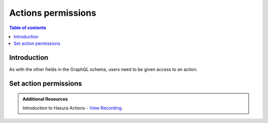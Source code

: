 .. meta::
   :description: Permissions for Hasura actions
   :keywords: hasura, docs, actions, permissions

.. _actions_permissions:

Actions permissions
===================

.. contents:: Table of contents
  :backlinks: none
  :depth: 2
  :local:

Introduction
------------

As with the other fields in the GraphQL schema, users need to be
given access to an action.

Set action permissions
----------------------

.. rst-class:: api_tabs
.. tabs::

  .. tab:: Console

     Head to the ``Actions -> [action-name] -> Permissions`` tab in the
     console.

     .. thumbnail:: /img/graphql/core/actions/actions-permissions.png
        :alt: Console action permission

     Hit ``Save`` to give the role permission to access the action.

  .. tab:: CLI

     Go to ``metadata/actions.yaml`` in the Hasura project directory.

     Update the definition of the ``insertAuthor`` action as:

     .. code-block:: yaml
       :emphasize-lines: 6-8

         - actions
           - name: insertAuthor
             definition:
               kind: synchronous
               handler: '{{ACTIONS_BASE_URL}}/insertAuthor'
             permissions:
             - role: user
             - role: publisher

     Save the changes and run ``hasura metadata apply`` to set the
     permissions.

  .. tab:: API

    Action permissions can be set by using the :ref:`create_action_permission metadata API <create_action_permission>`:

    .. code-block:: http

      POST /v1/query HTTP/1.1
      Content-Type: application/json
      X-Hasura-Role: admin

      {
        "type": "create_action_permission",
        "args": {
          "action": "insertAuthor",
          "role": "user"
        }
      }

.. admonition:: Additional Resources

  Introduction to Hasura Actions - `View Recording <https://hasura.io/events/webinar/hasura-actions/?pg=docs&plcmt=body&cta=view-recording&tech=>`__.